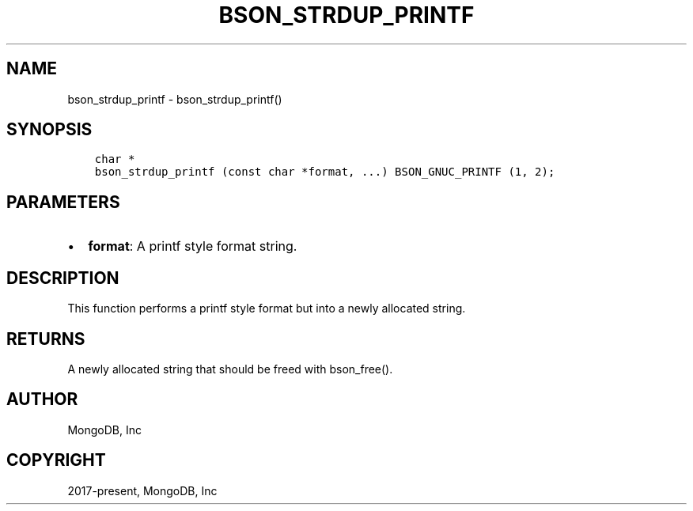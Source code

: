 .\" Man page generated from reStructuredText.
.
.TH "BSON_STRDUP_PRINTF" "3" "Feb 25, 2020" "1.16.2" "libbson"
.SH NAME
bson_strdup_printf \- bson_strdup_printf()
.
.nr rst2man-indent-level 0
.
.de1 rstReportMargin
\\$1 \\n[an-margin]
level \\n[rst2man-indent-level]
level margin: \\n[rst2man-indent\\n[rst2man-indent-level]]
-
\\n[rst2man-indent0]
\\n[rst2man-indent1]
\\n[rst2man-indent2]
..
.de1 INDENT
.\" .rstReportMargin pre:
. RS \\$1
. nr rst2man-indent\\n[rst2man-indent-level] \\n[an-margin]
. nr rst2man-indent-level +1
.\" .rstReportMargin post:
..
.de UNINDENT
. RE
.\" indent \\n[an-margin]
.\" old: \\n[rst2man-indent\\n[rst2man-indent-level]]
.nr rst2man-indent-level -1
.\" new: \\n[rst2man-indent\\n[rst2man-indent-level]]
.in \\n[rst2man-indent\\n[rst2man-indent-level]]u
..
.SH SYNOPSIS
.INDENT 0.0
.INDENT 3.5
.sp
.nf
.ft C
char *
bson_strdup_printf (const char *format, ...) BSON_GNUC_PRINTF (1, 2);
.ft P
.fi
.UNINDENT
.UNINDENT
.SH PARAMETERS
.INDENT 0.0
.IP \(bu 2
\fBformat\fP: A printf style format string.
.UNINDENT
.SH DESCRIPTION
.sp
This function performs a printf style format but into a newly allocated string.
.SH RETURNS
.sp
A newly allocated string that should be freed with bson_free().
.SH AUTHOR
MongoDB, Inc
.SH COPYRIGHT
2017-present, MongoDB, Inc
.\" Generated by docutils manpage writer.
.
